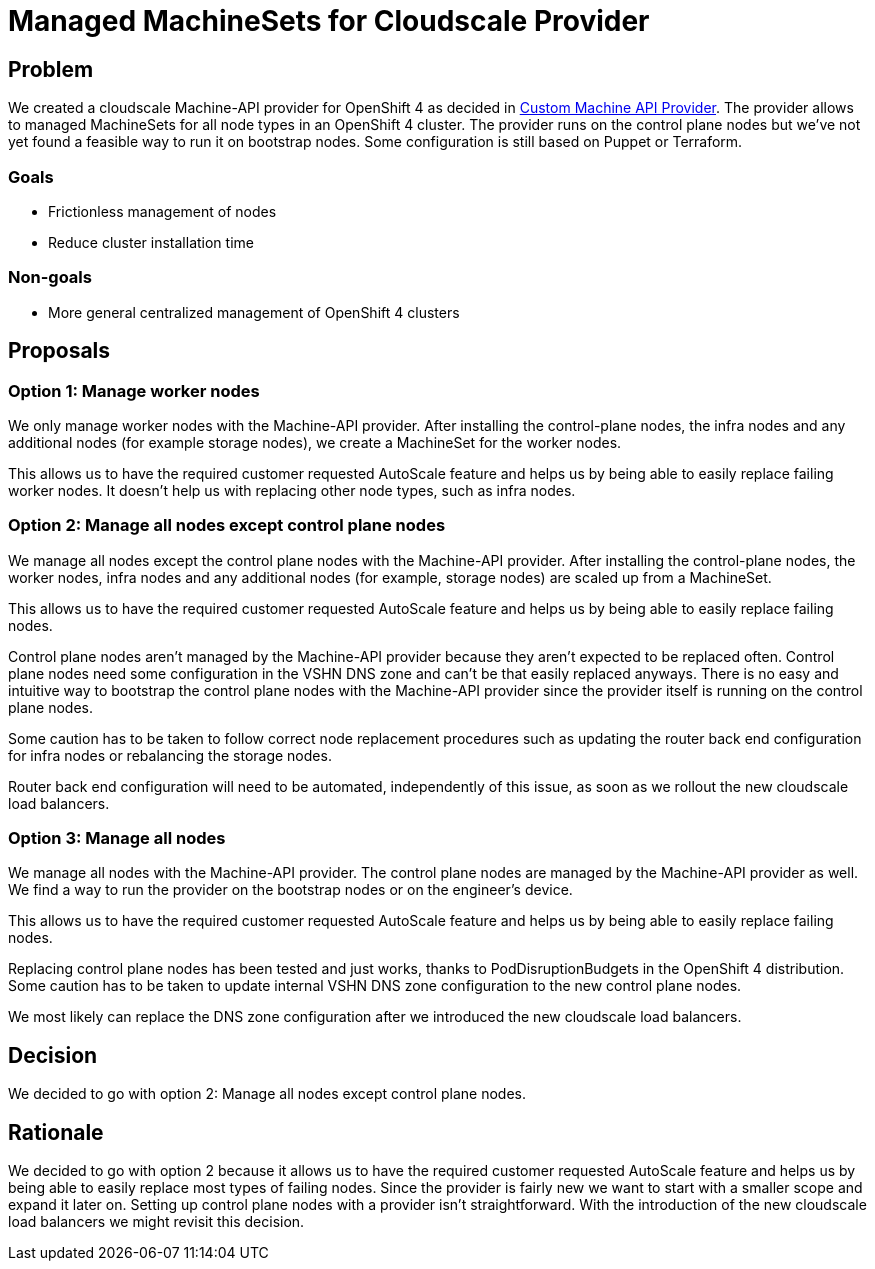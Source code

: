 = Managed MachineSets for Cloudscale Provider

== Problem

We created a cloudscale Machine-API provider for OpenShift 4 as decided in https://kb.vshn.ch/appuio-cloud/explanation/decisions/machine-api.html[Custom Machine API Provider].
The provider allows to managed MachineSets for all node types in an OpenShift 4 cluster.
The provider runs on the control plane nodes but we've not yet found a feasible way to run it on bootstrap nodes.
Some configuration is still based on Puppet or Terraform.

=== Goals

* Frictionless management of nodes
* Reduce cluster installation time

=== Non-goals

* More general centralized management of OpenShift 4 clusters

== Proposals

=== Option 1: Manage worker nodes

We only manage worker nodes with the Machine-API provider.
After installing the control-plane nodes, the infra nodes and any additional nodes (for example storage nodes), we create a MachineSet for the worker nodes.

This allows us to have the required customer requested AutoScale feature and helps us by being able to easily replace failing worker nodes.
It doesn't help us with replacing other node types, such as infra nodes.

=== Option 2: Manage all nodes except control plane nodes

We manage all nodes except the control plane nodes with the Machine-API provider.
After installing the control-plane nodes, the worker nodes, infra nodes and any additional nodes (for example, storage nodes) are scaled up from a MachineSet.

This allows us to have the required customer requested AutoScale feature and helps us by being able to easily replace failing nodes.

Control plane nodes aren't managed by the Machine-API provider because they aren't expected to be replaced often.
Control plane nodes need some configuration in the VSHN DNS zone and can't be that easily replaced anyways.
There is no easy and intuitive way to bootstrap the control plane nodes with the Machine-API provider since the provider itself is running on the control plane nodes.

Some caution has to be taken to follow correct node replacement procedures such as updating the router back end configuration for infra nodes or rebalancing the storage nodes.

Router back end configuration will need to be automated, independently of this issue, as soon as we rollout the new cloudscale load balancers.

=== Option 3: Manage all nodes

We manage all nodes with the Machine-API provider.
The control plane nodes are managed by the Machine-API provider as well.
We find a way to run the provider on the bootstrap nodes or on the engineer's device.

This allows us to have the required customer requested AutoScale feature and helps us by being able to easily replace failing nodes.

Replacing control plane nodes has been tested and just works, thanks to PodDisruptionBudgets in the OpenShift 4 distribution.
Some caution has to be taken to update internal VSHN DNS zone configuration to the new control plane nodes.

We most likely can replace the DNS zone configuration after we introduced the new cloudscale load balancers.

== Decision

We decided to go with option 2: Manage all nodes except control plane nodes.

== Rationale

We decided to go with option 2 because it allows us to have the required customer requested AutoScale feature and helps us by being able to easily replace most types of failing nodes.
Since the provider is fairly new we want to start with a smaller scope and expand it later on.
Setting up control plane nodes with a provider isn't straightforward.
With the introduction of the new cloudscale load balancers we might revisit this decision.
